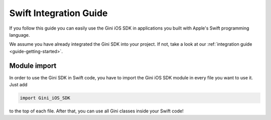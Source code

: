 .. _guide-swift:

=======================
Swift Integration Guide
=======================

If you follow this guide you can easily use the Gini iOS SDK in applications you built with Apple's Swift programming language.

We assume you have already integrated the Gini SDK into your project. If not, take a look at our :ref:`integration guide <guide-getting-started>`.

Module import
===============

In order to use the Gini SDK in Swift code, you have to import the Gini iOS SDK module in every file you want to use it.
Just add 

.. code-block:: swift

    import Gini_iOS_SDK

to the top of each file. After that, you can use all Gini classes inside your Swift code!
